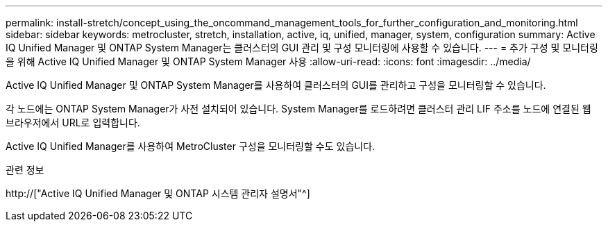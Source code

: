 ---
permalink: install-stretch/concept_using_the_oncommand_management_tools_for_further_configuration_and_monitoring.html 
sidebar: sidebar 
keywords: metrocluster, stretch, installation, active, iq, unified, manager, system, configuration 
summary: Active IQ Unified Manager 및 ONTAP System Manager는 클러스터의 GUI 관리 및 구성 모니터링에 사용할 수 있습니다. 
---
= 추가 구성 및 모니터링을 위해 Active IQ Unified Manager 및 ONTAP System Manager 사용
:allow-uri-read: 
:icons: font
:imagesdir: ../media/


[role="lead"]
Active IQ Unified Manager 및 ONTAP System Manager를 사용하여 클러스터의 GUI를 관리하고 구성을 모니터링할 수 있습니다.

각 노드에는 ONTAP System Manager가 사전 설치되어 있습니다. System Manager를 로드하려면 클러스터 관리 LIF 주소를 노드에 연결된 웹 브라우저에서 URL로 입력합니다.

Active IQ Unified Manager를 사용하여 MetroCluster 구성을 모니터링할 수도 있습니다.

.관련 정보
http://["Active IQ Unified Manager 및 ONTAP 시스템 관리자 설명서"^]

